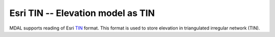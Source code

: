 .. _driver.tin:

================================================================================
Esri TIN -- Elevation model as TIN
================================================================================

.. shortname:: Esri TIN

.. built_in_by_default::

MDAL supports reading of Esri TIN_ format. This format is used to store elevation in triangulated irregular network (TIN).

.. _TIN: https://en.wikipedia.org/wiki/Esri_TIN
